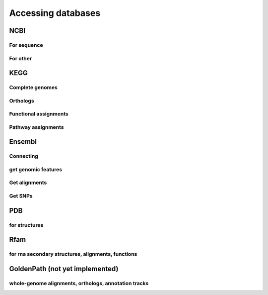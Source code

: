 *******************
Accessing databases
*******************

NCBI
====

For sequence
------------

For other
---------

.. OMIM, PUBMED, ??

KEGG
====

Complete genomes
----------------

Orthologs
---------

Functional assignments
----------------------

Pathway assignments
-------------------

Ensembl
=======

Connecting
----------

.. Hosts and species

get genomic features
--------------------

Get alignments
--------------

Get SNPs
--------

PDB
===

for structures
--------------

Rfam
====

for rna secondary structures, alignments, functions
---------------------------------------------------

GoldenPath (not yet implemented)
================================

whole-genome alignments, orthologs, annotation tracks
-----------------------------------------------------

